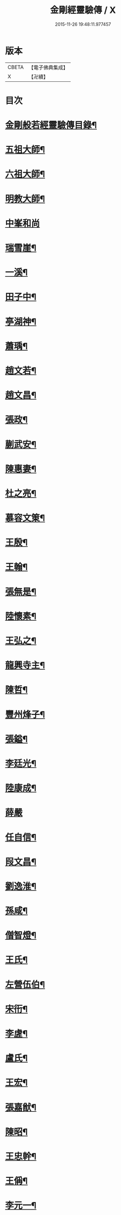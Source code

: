 #+TITLE: 金剛經靈驗傳 / X
#+DATE: 2015-11-26 19:48:11.977457
* 版本
 |     CBETA|【電子佛典集成】|
 |         X|【卍續】    |

* 目次
* [[file:KR6r0179_001.txt::001-0502c2][金剛般若經靈驗傳目錄¶]]
* [[file:KR6r0179_001.txt::0503b5][五祖大師¶]]
* [[file:KR6r0179_001.txt::0503b15][六祖大師¶]]
* [[file:KR6r0179_001.txt::0503c5][明教大師¶]]
* [[file:KR6r0179_001.txt::0503c24][中峯和尚]]
* [[file:KR6r0179_001.txt::0504a11][瑞雪崖¶]]
* [[file:KR6r0179_001.txt::0504a18][一溪¶]]
* [[file:KR6r0179_001.txt::0504b2][田子中¶]]
* [[file:KR6r0179_001.txt::0504b12][亭湖神¶]]
* [[file:KR6r0179_001.txt::0504c10][蕭瑀¶]]
* [[file:KR6r0179_001.txt::0504c19][趙文若¶]]
* [[file:KR6r0179_001.txt::0505a18][趙文昌¶]]
* [[file:KR6r0179_001.txt::0505b15][張政¶]]
* [[file:KR6r0179_001.txt::0505c2][蒯武安¶]]
* [[file:KR6r0179_001.txt::0505c11][陳惠妻¶]]
* [[file:KR6r0179_001.txt::0505c17][杜之亮¶]]
* [[file:KR6r0179_001.txt::0505c24][慕容文䇿¶]]
* [[file:KR6r0179_001.txt::0506a12][王殷¶]]
* [[file:KR6r0179_001.txt::0506a19][王翰¶]]
* [[file:KR6r0179_001.txt::0506b5][張無是¶]]
* [[file:KR6r0179_001.txt::0506b18][陸懷素¶]]
* [[file:KR6r0179_001.txt::0506b23][王弘之¶]]
* [[file:KR6r0179_001.txt::0506c12][龍興寺主¶]]
* [[file:KR6r0179_001.txt::0506c24][陳哲¶]]
* [[file:KR6r0179_001.txt::0507a7][豐州烽子¶]]
* [[file:KR6r0179_001.txt::0507a22][張鎰¶]]
* [[file:KR6r0179_001.txt::0507b10][李廷光¶]]
* [[file:KR6r0179_001.txt::0507b14][陸康成¶]]
* [[file:KR6r0179_001.txt::0507b24][薛嚴]]
* [[file:KR6r0179_001.txt::0507c6][任自信¶]]
* [[file:KR6r0179_001.txt::0507c14][叚文昌¶]]
* [[file:KR6r0179_001.txt::0508a7][劉逸淮¶]]
* [[file:KR6r0179_001.txt::0508a20][孫咸¶]]
* [[file:KR6r0179_001.txt::0508b14][僧智燈¶]]
* [[file:KR6r0179_001.txt::0508b22][王氏¶]]
* [[file:KR6r0179_001.txt::0508c4][左營伍伯¶]]
* [[file:KR6r0179_001.txt::0508c14][宋衎¶]]
* [[file:KR6r0179_001.txt::0509a19][李虗¶]]
* [[file:KR6r0179_001.txt::0509c18][盧氏¶]]
* [[file:KR6r0179_001.txt::0510a19][王宏¶]]
* [[file:KR6r0179_002.txt::002-0510b4][張嘉猷¶]]
* [[file:KR6r0179_002.txt::002-0510b14][陳昭¶]]
* [[file:KR6r0179_002.txt::0510c21][王忠幹¶]]
* [[file:KR6r0179_002.txt::0511a14][王偁¶]]
* [[file:KR6r0179_002.txt::0511a22][李元一¶]]
* [[file:KR6r0179_002.txt::0511b13][魚萬盈¶]]
* [[file:KR6r0179_002.txt::0511b24][于李回¶]]
* [[file:KR6r0179_002.txt::0511c9][強伯達¶]]
* [[file:KR6r0179_002.txt::0511c22][僧惟恭¶]]
* [[file:KR6r0179_002.txt::0512a8][王沔¶]]
* [[file:KR6r0179_002.txt::0512a14][張御史¶]]
* [[file:KR6r0179_002.txt::0512b22][費子玉¶]]
* [[file:KR6r0179_002.txt::0512c22][錢方義¶]]
* [[file:KR6r0179_002.txt::0513b17][巴南宰¶]]
* [[file:KR6r0179_002.txt::0513b22][元初¶]]
* [[file:KR6r0179_002.txt::0513c6][宋義倫¶]]
* [[file:KR6r0179_002.txt::0513c21][楊復恭弟¶]]
* [[file:KR6r0179_002.txt::0514a8][董進朝¶]]
* [[file:KR6r0179_002.txt::0514a18][康仲戚¶]]
* [[file:KR6r0179_002.txt::0514b3][吳可久¶]]
* [[file:KR6r0179_002.txt::0514b12][僧法正¶]]
* [[file:KR6r0179_002.txt::0514b21][沙彌道蔭¶]]
* [[file:KR6r0179_002.txt::0514c2][何老¶]]
* [[file:KR6r0179_002.txt::0514c7][勾龍義¶]]
* [[file:KR6r0179_002.txt::0514c17][趙安¶]]
* [[file:KR6r0179_002.txt::0515a3][寗勉¶]]
* [[file:KR6r0179_002.txt::0515a23][倪勤¶]]
* [[file:KR6r0179_002.txt::0515b5][高涉¶]]
* [[file:KR6r0179_002.txt::0515b24][張政]]
* [[file:KR6r0179_002.txt::0515c12][皇甫恂¶]]
* [[file:KR6r0179_002.txt::0516c5][蔡州行者¶]]
* [[file:KR6r0179_002.txt::0516c19][販海客¶]]
* [[file:KR6r0179_002.txt::0517a5][曹州濟陰縣精舍¶]]
* [[file:KR6r0179_002.txt::0517a10][李思一¶]]
* [[file:KR6r0179_002.txt::0517a23][李觀¶]]
* [[file:KR6r0179_002.txt::0517b4][陳文達¶]]
* [[file:KR6r0179_002.txt::0517b9][高紙¶]]
* [[file:KR6r0179_002.txt::0517b22][竇德玄¶]]
* [[file:KR6r0179_003.txt::003-0517c21][李岡]]
* [[file:KR6r0179_003.txt::0518a12][智藏¶]]
* [[file:KR6r0179_003.txt::0518a19][李丘一¶]]
* [[file:KR6r0179_003.txt::0518b15][于昶¶]]
* [[file:KR6r0179_003.txt::0518b23][裴宣禮¶]]
* [[file:KR6r0179_003.txt::0518c3][吳思玄¶]]
* [[file:KR6r0179_003.txt::0518c14][薛少殷¶]]
* [[file:KR6r0179_003.txt::0519a24][盧弁¶]]
* [[file:KR6r0179_003.txt::0519b17][鉗耳含光¶]]
* [[file:KR6r0179_003.txt::0519c23][王陀¶]]
* [[file:KR6r0179_003.txt::0520a7][王令望¶]]
* [[file:KR6r0179_003.txt::0520a12][何澋¶]]
* [[file:KR6r0179_003.txt::0520a17][張玄素¶]]
* [[file:KR6r0179_003.txt::0520a21][田氏¶]]
* [[file:KR6r0179_003.txt::0520b12][李惟燕¶]]
* [[file:KR6r0179_003.txt::0520c4][孫明¶]]
* [[file:KR6r0179_003.txt::0520c17][三刀師(感應傳中已雖載之詳略不同故再揭之)¶]]
* [[file:KR6r0179_003.txt::0521a4][宋參軍¶]]
* [[file:KR6r0179_003.txt::0521a24][劉鴻漸]]
* [[file:KR6r0179_003.txt::0521c2][釋祖南¶]]
* [[file:KR6r0179_003.txt::0521c7][釋明勳¶]]
* [[file:KR6r0179_003.txt::0521c23][房翥¶]]
* [[file:KR6r0179_003.txt::0522a3][孤元軌¶]]
* [[file:KR6r0179_003.txt::0522a15][壽昌禪師¶]]
* [[file:KR6r0179_003.txt::0522b4][龔德莊¶]]
* [[file:KR6r0179_003.txt::0522b15][周縉¶]]
* [[file:KR6r0179_003.txt::0522c12][尼淨真¶]]
* [[file:KR6r0179_003.txt::0522c20][王氏女¶]]
* [[file:KR6r0179_003.txt::0523a3][黃婆¶]]
* [[file:KR6r0179_003.txt::0523a8][孫大玕居士¶]]
* [[file:KR6r0179_003.txt::0523a17][附錄¶]]
* [[file:KR6r0179_003.txt::0524a16][No.1634-A䟦¶]]
* 卷
** [[file:KR6r0179_001.txt][金剛經靈驗傳 1]]
** [[file:KR6r0179_002.txt][金剛經靈驗傳 2]]
** [[file:KR6r0179_003.txt][金剛經靈驗傳 3]]
